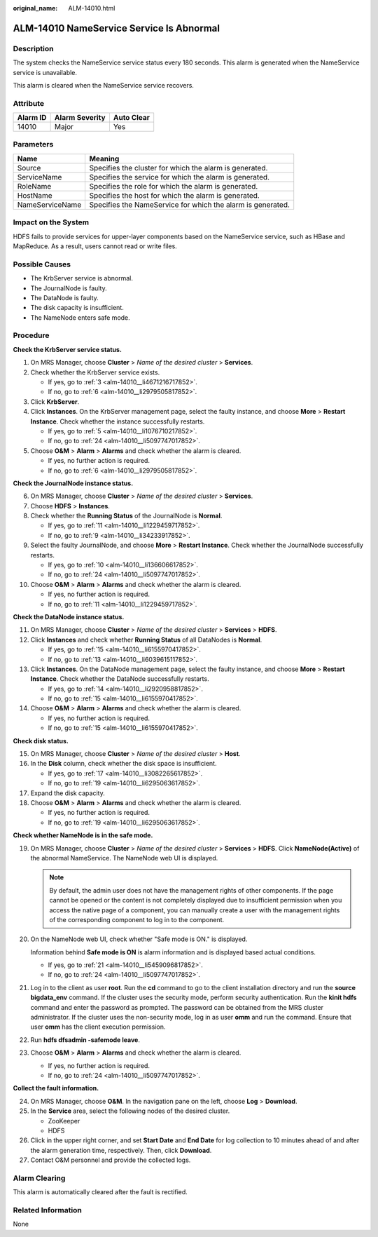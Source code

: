 :original_name: ALM-14010.html

.. _ALM-14010:

ALM-14010 NameService Service Is Abnormal
=========================================

Description
-----------

The system checks the NameService service status every 180 seconds. This alarm is generated when the NameService service is unavailable.

This alarm is cleared when the NameService service recovers.

Attribute
---------

======== ============== ==========
Alarm ID Alarm Severity Auto Clear
======== ============== ==========
14010    Major          Yes
======== ============== ==========

Parameters
----------

+-----------------+-------------------------------------------------------------+
| Name            | Meaning                                                     |
+=================+=============================================================+
| Source          | Specifies the cluster for which the alarm is generated.     |
+-----------------+-------------------------------------------------------------+
| ServiceName     | Specifies the service for which the alarm is generated.     |
+-----------------+-------------------------------------------------------------+
| RoleName        | Specifies the role for which the alarm is generated.        |
+-----------------+-------------------------------------------------------------+
| HostName        | Specifies the host for which the alarm is generated.        |
+-----------------+-------------------------------------------------------------+
| NameServiceName | Specifies the NameService for which the alarm is generated. |
+-----------------+-------------------------------------------------------------+

Impact on the System
--------------------

HDFS fails to provide services for upper-layer components based on the NameService service, such as HBase and MapReduce. As a result, users cannot read or write files.

Possible Causes
---------------

-  The KrbServer service is abnormal.
-  The JournalNode is faulty.
-  The DataNode is faulty.
-  The disk capacity is insufficient.
-  The NameNode enters safe mode.

Procedure
---------

**Check the KrbServer service status.**

#. On MRS Manager, choose **Cluster** > *Name of the desired cluster* > **Services**.

#. Check whether the KrbServer service exists.

   -  If yes, go to :ref:`3 <alm-14010__li4671216717852>`.
   -  If no, go to :ref:`6 <alm-14010__li2979505817852>`.

#. .. _alm-14010__li4671216717852:

   Click **KrbServer**.

#. Click **Instances**. On the KrbServer management page, select the faulty instance, and choose **More** > **Restart Instance**. Check whether the instance successfully restarts.

   -  If yes, go to :ref:`5 <alm-14010__li1076710217852>`.
   -  If no, go to :ref:`24 <alm-14010__li5097747017852>`.

#. .. _alm-14010__li1076710217852:

   Choose **O&M** > **Alarm** > **Alarms** and check whether the alarm is cleared.

   -  If yes, no further action is required.
   -  If no, go to :ref:`6 <alm-14010__li2979505817852>`.

**Check the JournalNode instance status.**

6.  .. _alm-14010__li2979505817852:

    On MRS Manager, choose **Cluster** > *Name of the desired cluster* > **Services**.

7.  Choose **HDFS** > **Instances**.

8.  Check whether the **Running Status** of the JournalNode is **Normal**.

    -  If yes, go to :ref:`11 <alm-14010__li1229459717852>`.
    -  If no, go to :ref:`9 <alm-14010__li34233917852>`.

9.  .. _alm-14010__li34233917852:

    Select the faulty JournalNode, and choose **More** > **Restart Instance**. Check whether the JournalNode successfully restarts.

    -  If yes, go to :ref:`10 <alm-14010__li136606617852>`.
    -  If no, go to :ref:`24 <alm-14010__li5097747017852>`.

10. .. _alm-14010__li136606617852:

    Choose **O&M** > **Alarm** > **Alarms** and check whether the alarm is cleared.

    -  If yes, no further action is required.
    -  If no, go to :ref:`11 <alm-14010__li1229459717852>`.

**Check the DataNode instance status.**

11. .. _alm-14010__li1229459717852:

    On MRS Manager, choose **Cluster** > *Name of the desired cluster* > **Services** > **HDFS**.

12. Click **Instances** and check whether **Running Status** of all DataNodes is **Normal**.

    -  If yes, go to :ref:`15 <alm-14010__li6155970417852>`.
    -  If no, go to :ref:`13 <alm-14010__li6039615117852>`.

13. .. _alm-14010__li6039615117852:

    Click **Instances**. On the DataNode management page, select the faulty instance, and choose **More** > **Restart Instance**. Check whether the DataNode successfully restarts.

    -  If yes, go to :ref:`14 <alm-14010__li2920958817852>`.
    -  If no, go to :ref:`15 <alm-14010__li6155970417852>`.

14. .. _alm-14010__li2920958817852:

    Choose **O&M** > **Alarm** > **Alarms** and check whether the alarm is cleared.

    -  If yes, no further action is required.
    -  If no, go to :ref:`15 <alm-14010__li6155970417852>`.

**Check disk status.**

15. .. _alm-14010__li6155970417852:

    On MRS Manager, choose **Cluster** > *Name of the desired cluster* > **Host**.

16. In the **Disk** column, check whether the disk space is insufficient.

    -  If yes, go to :ref:`17 <alm-14010__li3082265617852>`.
    -  If no, go to :ref:`19 <alm-14010__li6295063617852>`.

17. .. _alm-14010__li3082265617852:

    Expand the disk capacity.

18. Choose **O&M** > **Alarm** > **Alarms** and check whether the alarm is cleared.

    -  If yes, no further action is required.
    -  If no, go to :ref:`19 <alm-14010__li6295063617852>`.

**Check whether NameNode is in the safe mode.**

19. .. _alm-14010__li6295063617852:

    On MRS Manager, choose **Cluster** > *Name of the desired cluster* > **Services** > **HDFS**. Click **NameNode(Active)** of the abnormal NameService. The NameNode web UI is displayed.

    .. note::

       By default, the admin user does not have the management rights of other components. If the page cannot be opened or the content is not completely displayed due to insufficient permission when you access the native page of a component, you can manually create a user with the management rights of the corresponding component to log in to the component.

20. On the NameNode web UI, check whether "Safe mode is ON." is displayed.

    Information behind **Safe mode is ON** is alarm information and is displayed based actual conditions.

    -  If yes, go to :ref:`21 <alm-14010__li5459096817852>`.
    -  If no, go to :ref:`24 <alm-14010__li5097747017852>`.

21. .. _alm-14010__li5459096817852:

    Log in to the client as user **root**. Run the **cd** command to go to the client installation directory and run the **source bigdata_env** command. If the cluster uses the security mode, perform security authentication. Run the **kinit hdfs** command and enter the password as prompted. The password can be obtained from the MRS cluster administrator. If the cluster uses the non-security mode, log in as user **omm** and run the command. Ensure that user **omm** has the client execution permission.

22. Run **hdfs dfsadmin -safemode leave**.

23. Choose **O&M** > **Alarm** > **Alarms** and check whether the alarm is cleared.

    -  If yes, no further action is required.
    -  If no, go to :ref:`24 <alm-14010__li5097747017852>`.

**Collect the fault information.**

24. .. _alm-14010__li5097747017852:

    On MRS Manager, choose **O&M**. In the navigation pane on the left, choose **Log** > **Download**.

25. In the **Service** area, select the following nodes of the desired cluster.

    -  ZooKeeper
    -  HDFS

26. Click |image1| in the upper right corner, and set **Start Date** and **End Date** for log collection to 10 minutes ahead of and after the alarm generation time, respectively. Then, click **Download**.

27. Contact O&M personnel and provide the collected logs.

Alarm Clearing
--------------

This alarm is automatically cleared after the fault is rectified.

Related Information
-------------------

None

.. |image1| image:: /_static/images/en-us_image_0000001582927713.png
